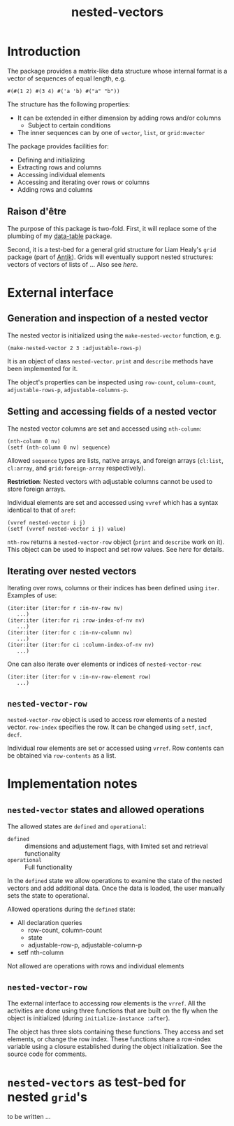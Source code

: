 #+title: nested-vectors

* Introduction

  The package provides a matrix-like data structure whose internal
  format is a vector of sequences of equal length, e.g.
  #+BEGIN_EXAMPLE
  #(#(1 2) #(3 4) #('a 'b) #("a" "b"))
  #+END_EXAMPLE
  The structure has the following properties:
  - It can be extended in either dimension by adding rows and/or columns
    - Subject to certain conditions
  - The inner sequences can by one of ~vector~, ~list~, or
    ~grid:mvector~
    
    
  The package provides facilities for:
  - Defining and initializing
  - Extracting rows and columns
  - Accessing individual elements
  - Accessing and iterating over rows or columns
  - Adding rows and columns


** Raison d'être

   The purpose of this package is two-fold.  First, it will replace
   some of the plumbing of my [[https://github.com/mirkov/data-table][data-table]] package.

   Second, it is a test-bed for a general grid structure for Liam
   Healy's ~grid~ package (part of [[http://www.common-lisp.net/project/antik/][Antik]]).  Grids will eventually
   support nested structures: vectors of vectors of lists of ...  Also
   see [[*~nested-vectors~%20as%20prototype%20for%20nested%20~grid~'s][here]].

* External interface

** Generation and inspection of a nested vector

   The nested vector is initialized using the ~make-nested-vector~
   function, e.g.
   #+BEGIN_EXAMPLE
   (make-nested-vector 2 3 :adjustable-rows-p)
   #+END_EXAMPLE
   It is an object of class ~nested-vector~.  ~print~ and ~describe~
   methods have been implemented for it.

   The object's properties can be inspected using ~row-count~,
   ~column-count~, ~adjustable-rows-p~, ~adjustable-columns-p~.

   

** Setting and accessing fields of a nested vector

   The nested vector columns are set and accessed using ~nth-column~:
   #+BEGIN_EXAMPLE
   (nth-column 0 nv)
   (setf (nth-column 0 nv) sequence)
   #+END_EXAMPLE
   Allowed ~sequence~ types are lists, native arrays, and foreign
   arrays (~cl:list~, ~cl:array~, and ~grid:foreign-array~
   respectively).

   *Restriction*: Nested vectors with adjustable columns cannot be used
   to store foreign arrays.

   Individual elements are set and accessed using ~vvref~ which has a
   syntax identical to that of ~aref~:
   #+BEGIN_EXAMPLE
   (vvref nested-vector i j)
   (setf (vvref nested-vector i j) value)
   #+END_EXAMPLE

   ~nth-row~ returns a ~nested-vector-row~ object (~print~ and
   ~describe~ work on it).  This object can be used to inspect and set
   row values.  See [[*~nested-vector-row~][here]] for details.
   
** Iterating over nested vectors

   Iterating over rows, columns or their indices has been defined
   using ~iter~.  Examples of use:
   #+BEGIN_EXAMPLE
(iter:iter (iter:for r :in-nv-row nv)
   ...)
(iter:iter (iter:for ri :row-index-of-nv nv)
   ...)
(iter:iter (iter:for c :in-nv-column nv)
   ...)
(iter:iter (iter:for ci :column-index-of-nv nv)
   ...)
   #+END_EXAMPLE

   One can also iterate over elements or indices of
   ~nested-vector-row~:
   #+BEGIN_EXAMPLE
(iter:iter (iter:for v :in-nv-row-element row)
   ...)
   #+END_EXAMPLE

** ~nested-vector-row~

   ~nested-vector-row~ object is used to access row elements of a
   nested vector.  ~row-index~ specifies the row.  It can be changed
   using ~setf~, ~incf~, ~decf~.

   Individual row elements are set or accessed using ~vrref~.  Row
   contents can be obtained via ~row-contents~ as a list.
   
    
* Implementation notes

** ~nested-vector~ states and allowed operations

   The allowed states are ~defined~ and ~operational~:
   - ~defined~ :: dimensions and adjustement flags, with limited set
                  and retrieval functionality
   - ~operational~ :: Full functionality
     
     
   In the ~defined~ state we allow operations to examine the state of
   the nested vectors and add additional data.  Once the data is
   loaded, the user manually sets the state to operational.

   Allowed operations during the ~defined~ state:
   - All declaration queries
     - row-count, column-count
     - state
     - adjustable-row-p, adjustable-column-p
   - setf nth-column

     
   Not allowed are operations with rows and individual elements
       
** ~nested-vector-row~

   The external interface to accessing row elements is the ~vrref~.
   All the activities are done using three functions that are built on
   the fly when the object is initialized (during
   ~initialize-instance :after~).  

   The object has three slots containing these functions.  They access
   and set elements, or change the row index.  These functions share a
   row-index variable using a closure established during the object
   initialization.  See the source code for comments.


* ~nested-vectors~ as test-bed for nested ~grid~'s

  to be written ...
  

   
